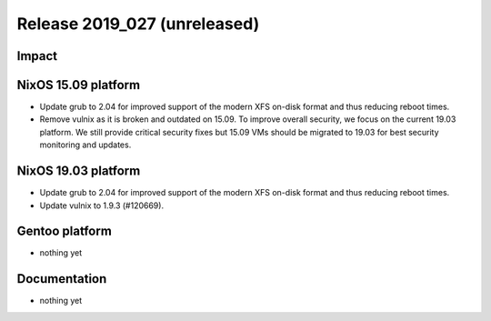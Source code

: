 .. XXX update on release :Publish Date: YYYY-MM-DD

Release 2019_027 (unreleased)
-----------------------------

Impact
^^^^^^


NixOS 15.09 platform
^^^^^^^^^^^^^^^^^^^^

* Update grub to 2.04 for improved support of the modern XFS on-disk format and thus reducing reboot times.
* Remove vulnix as it is broken and outdated on 15.09. To improve overall security, we focus on the current 19.03 platform. 
  We still provide critical security fixes but 15.09 VMs should be migrated to 19.03 for best security monitoring and updates. 


NixOS 19.03 platform
^^^^^^^^^^^^^^^^^^^^

* Update grub to 2.04 for improved support of the modern XFS on-disk format and thus reducing reboot times.
* Update vulnix to 1.9.3 (#120669).


Gentoo platform
^^^^^^^^^^^^^^^

* nothing yet

Documentation
^^^^^^^^^^^^^

* nothing yet


.. vim: set spell spelllang=en:
